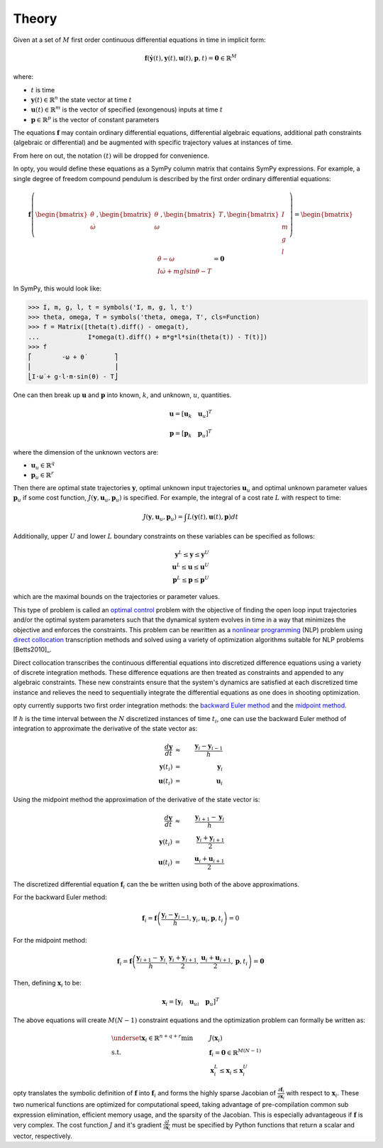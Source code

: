 ======
Theory
======

Given at a set of :math:`M` first order continuous differential equations in
time in implicit form:

.. math::

   \mathbf{f}(\dot{\mathbf{y}}(t), \mathbf{y}(t), \mathbf{u}(t), \mathbf{p}, t ) = \mathbf{0}
   \in \mathbb{R}^M

where:

- :math:`t` is time
- :math:`\mathbf{y}(t) \in \mathbb{R}^n` the state vector at time
  :math:`t`
- :math:`\mathbf{u}(t) \in \mathbb{R}^m` is the vector of specified
  (exongenous) inputs at time :math:`t`
- :math:`\mathbf{p} \in \mathbb{R}^p` is the vector of constant parameters

The equations :math:`\mathbf{f}` may contain ordinary differential equations,
differential algebraic equations, additional path constraints (algebraic or
differential) and be augmented with specific trajectory values at instances of
time.

From here on out, the notation :math:`(t)` will be dropped for convenience.

In opty, you would define these equations as a SymPy column matrix that
contains SymPy expressions. For example, a single degree of freedom compound
pendulum is described by the first order ordinary differential equations:

.. math::

   \mathbf{f}\left(\begin{bmatrix}\dot{\theta} \\ \dot{\omega}\end{bmatrix},
   \begin{bmatrix}\theta \\ \omega\end{bmatrix},
   \begin{bmatrix}T\end{bmatrix},
   \begin{bmatrix}I \\ m \\ g \\ l \end{bmatrix}\right)
   =
   \begin{bmatrix}
   \dot{\theta} - \omega \\
   I \dot{\omega} + mgl\sin\theta - T
   \end{bmatrix}
   = \mathbf{0}

In SymPy, this would look like:

.. code:: pycon

   >>> I, m, g, l, t = symbols('I, m, g, l, t')
   >>> theta, omega, T = symbols('theta, omega, T', cls=Function)
   >>> f = Matrix([theta(t).diff() - omega(t),
   ...             I*omega(t).diff() + m*g*l*sin(theta(t)) - T(t)])
   >>> f
   ⎡        -ω + θ̇        ⎤
   ⎢                      ⎥
   ⎣I⋅ω̇ + g⋅l⋅m⋅sin(θ) - T⎦

One can then break up :math:`\mathbf{u}` and :math:`\mathbf{p}` into known,
:math:`k`, and unknown, :math:`u`, quantities.

.. math::

   \mathbf{u} = \left[ \mathbf{u}_k \quad \mathbf{u}_u \right]^T

   \mathbf{p} = \left[ \mathbf{p}_k \quad \mathbf{p}_u \right]^T

where the dimension of the unknown vectors are:

- :math:`\mathbf{u}_u \in \mathbb{R}^q`
- :math:`\mathbf{p}_u \in \mathbb{R}^r`

Then there are optimal state trajectories :math:`\mathbf{y}`, optimal unknown
input trajectories :math:`\mathbf{u}_u` and optimal unknown parameter values
:math:`\mathbf{p}_u` if some cost function, :math:`J(\mathbf{y}, \mathbf{u}_u,
\mathbf{p}_u)` is specified. For example, the integral of a cost rate :math:`L`
with respect to time:

.. math::

   J(\mathbf{y}, \mathbf{u}_u, \mathbf{p}_u) =
   \int L(\mathbf{y}(t), \mathbf{u}(t), \mathbf{p}) dt

Additionally, upper :math:`U` and lower :math:`L` boundary constraints on these
variables can be specified as follows:

.. math::

   \mathbf{y}^L \leq \mathbf{y} \leq \mathbf{y}^U \\
   \mathbf{u}^L \leq \mathbf{u} \leq \mathbf{u}^U \\
   \mathbf{p}^L \leq \mathbf{p} \leq \mathbf{p}^U

which are the maximal bounds on the trajectories or parameter values.


This type of problem is called an `optimal control`_ problem with the objective
of finding the open loop input trajectories and/or the optimal system
parameters such that the dynamical system evolves in time in a way that
minimizes the objective and enforces the constraints. This problem can be
rewritten as a `nonlinear programming`_ (NLP) problem using `direct
collocation`_ transcription methods and solved using a variety of optimization
algorithms suitable for NLP problems [Betts2010]_.

.. _optimal control: https://en.wikipedia.org/wiki/Optimal_control
.. _nonlinear programming: https://en.wikipedia.org/wiki/Nonlinear_programming
.. _direct collocation: https://en.wikipedia.org/wiki/Trajectory_optimization#Direct_collocation

Direct collocation transcribes the continuous differential equations into
discretized difference equations using a variety of discrete integration
methods. These difference equations are then treated as constraints and
appended to any algebraic constraints. These new constraints ensure that the
system's dynamics are satisfied at each discretized time instance and relieves
the need to sequentially integrate the differential equations as one does in
shooting optimization.

opty currently supports two first order integration methods: the `backward
Euler method`_ and the `midpoint method`_.

.. _backward Euler method: https://en.wikipedia.org/wiki/Backward_Euler_method
.. _midpoint method: https://en.wikipedia.org/wiki/Midpoint_method

If :math:`h` is the time interval between the :math:`N` discretized instances
of time :math:`t_i`, one can use the backward Euler method of integration to
approximate the derivative of the state vector as:

.. math::

   \frac{d\mathbf{y}}{dt} & \approx & \frac{\mathbf{y}_i - \mathbf{y}_{i-1}}{h} \\
   \mathbf{y}(t_i) & = & \mathbf{y}_i \\
   \mathbf{u}(t_i) & = & \mathbf{u}_i

Using the midpoint method the approximation of the derivative of the state
vector is:

.. math::

   \frac{d\mathbf{y}}{dt} & \approx & \frac{\mathbf{y}_{i+1} - \mathbf{y}_{i}}{h} \\
   \mathbf{y}(t_i) & = & \frac{\mathbf{y}_i + \mathbf{y}_{i+1}}{2} \\
   \mathbf{u}(t_i) & = & \frac{\mathbf{u}_i + \mathbf{u}_{i+1}}{2}

The discretized differential equation :math:`\mathbf{f}_i` can the be written
using both of the above approximations.

For the backward Euler method:

.. math::

   \mathbf{f}_i = \mathbf{f}\left(\frac{\mathbf{y}_i - \mathbf{y}_{i-1}}{h},
                                  \mathbf{y}_i, \mathbf{u}_i, \mathbf{p}, t_i\right) = 0

For the midpoint method:

.. math::

   \mathbf{f}_i = \mathbf{f}\left(\frac{\mathbf{y}_{i+1} - \mathbf{y}_{i}}{h},
                                  \frac{\mathbf{y}_i + \mathbf{y}_{i+1}}{2},
                                  \frac{\mathbf{u}_i + \mathbf{u}_{i+1}}{2},
                                  \mathbf{p}, t_i\right) = \mathbf{0}

Then, defining :math:`\mathbf{x}_i` to be:

.. math::

   \mathbf{x}_i = [\mathbf{y}_i \quad \mathbf{u}_{ui} \quad \mathbf{p}_{u}]^T

The above equations will create :math:`M(N-1)` constraint equations and the
optimization problem can formally be written as:

.. math::

   & \underset{\mathbf{x}_i \in \mathbb{R}^{n + q + r}}
              {\text{min}}
   & & J(\mathbf{x}_i) \\
   & \text{s.t.}
   & & \mathbf{f}_i = \mathbf{0} \in \mathbb{R}^{M(N-1)} \\
   & & & \mathbf{x}_i^L \leq \mathbf{x}_i \leq \mathbf{x}_i^U

opty translates the symbolic definition of :math:`\mathbf{f}` into
:math:`\mathbf{f}_i` and forms the highly sparse Jacobian of
:math:`\frac{\partial\mathbf{f}_i}{\partial\mathbf{x}_i}` with respect to
:math:`\mathbf{x}_i`. These two numerical functions are optimized for
computational speed, taking advantage of pre-compilation common sub expression
elimination, efficient memory usage, and the sparsity of the Jacobian. This is
especially advantageous if :math:`\mathbf{f}` is very complex. The cost
function :math:`J` and it's gradient :math:`\frac{\partial J}{\partial
\mathbf{x}_i}` must be specified by Python functions that return a scalar and
vector, respectively.
